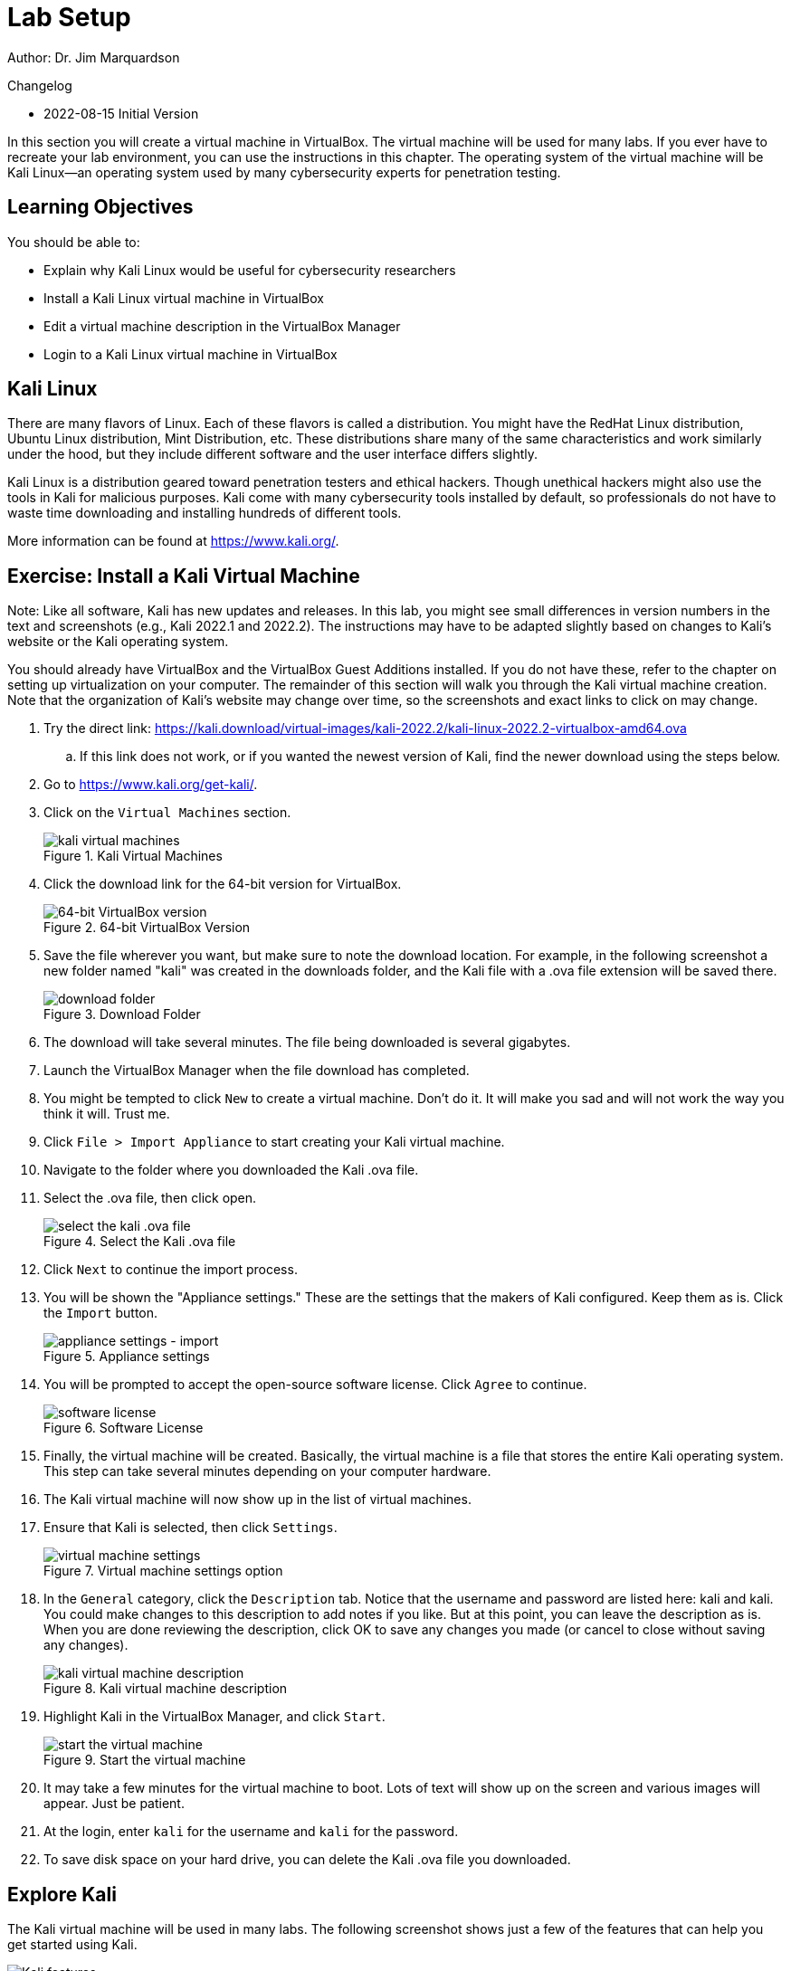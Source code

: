 = Lab Setup

Author: Dr. Jim Marquardson

Changelog

* 2022-08-15 Initial Version

In this section you will create a virtual machine in VirtualBox. The virtual machine will be used for many labs. If you ever have to recreate your lab environment, you can use the instructions in this chapter. The operating system of the virtual machine will be Kali Linux--an operating system used by many cybersecurity experts for penetration testing.

== Learning Objectives

You should be able to:

* Explain why Kali Linux would be useful for cybersecurity researchers
* Install a Kali Linux virtual machine in VirtualBox
* Edit a virtual machine description in the VirtualBox Manager
* Login to a Kali Linux virtual machine in VirtualBox

== Kali Linux

There are many flavors of Linux. Each of these flavors is called a distribution. You might have the RedHat Linux distribution, Ubuntu Linux distribution, Mint Distribution, etc. These distributions share many of the same characteristics and work similarly under the hood, but they include different software and the user interface differs slightly.

Kali Linux is a distribution geared toward penetration testers and ethical hackers. Though unethical hackers might also use the tools in Kali for malicious purposes. Kali come with many cybersecurity tools installed by default, so professionals do not have to waste time downloading and installing hundreds of different tools.

More information can be found at https://www.kali.org/.

== Exercise: Install a Kali Virtual Machine

Note: Like all software, Kali has new updates and releases. In this lab, you might see small differences in version numbers in the text and screenshots (e.g., Kali 2022.1 and 2022.2). The instructions may have to be adapted slightly based on changes to Kali's website or the Kali operating system.

You should already have VirtualBox and the VirtualBox Guest Additions installed. If you do not have these, refer to the chapter on setting up virtualization on your computer. The remainder of this section will walk you through the Kali virtual machine creation. Note that the organization of Kali's website may change over time, so the screenshots and exact links to click on may change.

. Try  the direct link: https://kali.download/virtual-images/kali-2022.2/kali-linux-2022.2-virtualbox-amd64.ova 
.. If this link does not work, or if you wanted the newest version of Kali, find the newer download using the steps below.
. Go to https://www.kali.org/get-kali/.
. Click on the `Virtual Machines` section.
+
.Kali Virtual Machines
image::vms.png[kali virtual machines]
. Click the download link for the 64-bit version for VirtualBox.
+
.64-bit VirtualBox Version
image::64-dl.png[64-bit VirtualBox version]
. Save the file wherever you want, but make sure to note the download location. For example, in the following screenshot a new folder named "kali" was created in the downloads folder, and the Kali file with a .ova file extension will be saved there.
+
.Download Folder
image::save-location.png[download folder]
. The download will take several minutes. The file being downloaded is several gigabytes.
. Launch the VirtualBox Manager when the file download has completed.
. You might be tempted to click `New` to create a virtual machine. Don't do it. It will make you sad and will not work the way you think it will. Trust me.
. Click `File > Import Appliance` to start creating your Kali virtual machine.
. Navigate to the folder where you downloaded the Kali .ova file.
. Select the .ova file, then click open.
+
.Select the Kali .ova file
image::select-import.png[select the kali .ova file]
. Click `Next` to continue the import process.
. You will be shown the "Appliance settings." These are the settings that the makers of Kali configured. Keep them as is. Click the `Import` button.
+
.Appliance settings
image::import.png[appliance settings - import]
. You will be prompted to accept the open-source software license. Click `Agree` to continue.
+
.Software License
image::agree.png[software license]
. Finally, the virtual machine will be created. Basically, the virtual machine is a file that stores the entire Kali operating system. This step can take several minutes depending on your computer hardware.
. The Kali virtual machine will now show up in the list of virtual machines.
. Ensure that Kali is selected, then click `Settings`.
+
.Virtual machine settings option
image::vm-settings-option.png[virtual machine settings]
. In the `General` category, click the `Description` tab. Notice that the username and password are listed here: kali and kali. You could make changes to this description to add notes if you like. But at this point, you can leave the description as is. When you are done reviewing the description, click OK to save any changes you made (or cancel to close without saving any changes).
+
.Kali virtual machine description
image::vm-description.png[kali virtual machine description]
. Highlight Kali in the VirtualBox Manager, and click `Start`.
+
.Start the virtual machine
image::start.png[start the virtual machine]
. It may take a few minutes for the virtual machine to boot. Lots of text will show up on the screen and various images will appear. Just be patient.
. At the login, enter `kali` for the username and `kali` for the password.
. To save disk space on your hard drive, you can delete the Kali .ova file you downloaded.

== Explore Kali

The Kali virtual machine will be used in many labs. The following screenshot shows just a few of the features that can help you get started using Kali.

.Kali interface
image::kali-features.png[Kali features]

. The Kali dragon is like the Start menu in Windows.
. The search bar can be used to find applications quickly.
. Applications are organized by category. Hovering your mouse over these categories will reveal different applications applicable to those categories.
. Applications that can be run.
. A regular web browser.
. A terminal is used for entering text commands.
. The desktop.
. Network settings, sound settings, and where you can shut down the virtual machine from within Kali.

Take a few minutes to explore Kali's interface and the types of tools that you could run.

== Saving a Virtual Machine

The Kali virtual machine consumes a lot of memory and CPU resources on your computer, so it's best to close it when you're not using it.

. In the Kali window, choose `File > Close.`
+
.Close the virtual machine
image::file-close.png[close the virtual machine]
. When prompted, choose to save the machine state. This is like putting the virtual machine to sleep. The virtual machine will be saved on your hard drive. It should only take a few seconds to save the machine state.
+
.Save the machine state
image::save-state.png[save the machine state]
. You can now close the VirtualBox Manager.

== Troubleshooting

* After logging in, the Kali screen is just black.
** In the Kali window, drag the dots in the lower-right corner to resize the window. This basically forces Kali to redraw itself.
+
.Resize a virtual machine window
image::resize.png[resize a virtual machine window]
* I forgot my username and password.
** It's `kali` and `kali`, all lower case.
* If Kali is not booting and you see a message about a "BUG" and "CPU" being stuck, open the virtual machine settings in the VirtualBox Manager. Open the `System` tab, then the `Processor` tab, then ensure that the `Execution Cap` is 100%.
+
.Check Execution Cap
image::troubleshoot-cpu-limitation.png[change execution cap to 100%]
* If Kali does not boot and you see a message about a PXE-E06 option and a message about the CD-ROM:
** Power off the virtual machine.
** In the VirtualBox manager, go to *Settings*, *System*, and uncheck the CD-ROM boot option.
** Click *OK* to save the settings.
** Boot the virtual machine.

== Reflection

* How might using a Kali Linux virtual machine make your job evaluating cybersecurity easier?
* Did you really have a choice to disagree with the software license agreement?


